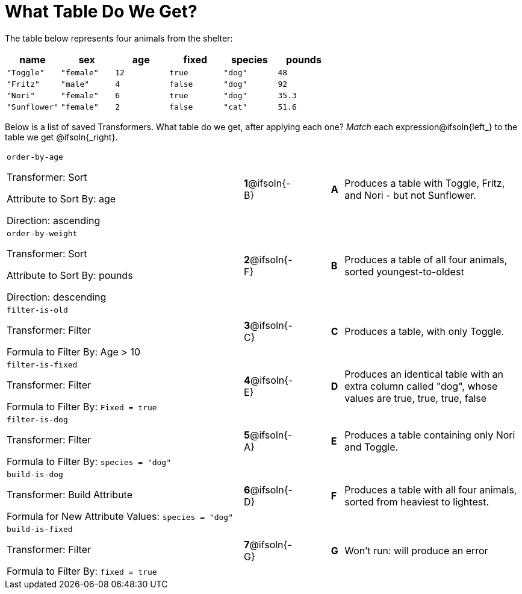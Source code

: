 = What Table Do We Get?

++++
<style>
table td:first-of-type p { min-height: unset; }  /* Don't use the default min-height rule */
</style>
++++

The table below represents four animals from the shelter:

[cols='6',options="header"]
|===
| name
| sex
| age
| fixed
| species
| pounds

| `"Toggle"`
| `"female"`
| `12`
| `true`
| `"dog"`
| `48`

| `"Fritz"`
| `"male"`
| `4`
| `false`
| `"dog"`
| `92`

| `"Nori"`
| `"female"`
| `6`
| `true`
| `"dog"`
| `35.3`

| `"Sunflower"`
| `"female"`
| `2`
| `false`
| `"cat"`
| `51.6`

|===

Below is a list of saved Transformers. What table do we get, after applying each one? _Match_ each expression@ifsoln{left_} to the table we get @ifsoln{_right}.

[.FillVerticalSpace, cols=">.^20a, ^.^1a, 3, ^.^1a, .^15a",stripes="none",grid="none",frame="none"]
|===

| `order-by-age`

Transformer: Sort

Attribute to Sort By: age

Direction: ascending

|*1*@ifsoln{-B} ||*A*
| Produces a table with Toggle, Fritz, and Nori - but not Sunflower.

| `order-by-weight`

Transformer: Sort

Attribute to Sort By: pounds

Direction: descending
|*2*@ifsoln{-F} ||*B*
| Produces a table of all four animals, sorted youngest-to-oldest

| `filter-is-old`

Transformer: Filter

Formula to Filter By: Age > 10
|*3*@ifsoln{-C} ||*C*
| Produces a table, with only Toggle.

| `filter-is-fixed`

Transformer: Filter

Formula to Filter By: `Fixed = true`
|*4*@ifsoln{-E}||*D*
| Produces an identical table with an extra column called "dog", whose values are true, true, true, false

| `filter-is-dog`

Transformer: Filter

Formula to Filter By: `species = "dog"`
|*5*@ifsoln{-A} ||*E*
| Produces a table containing only Nori and Toggle.

| `build-is-dog`

Transformer: Build Attribute

Formula for New Attribute Values: `species = "dog"`
|*6*@ifsoln{-D} ||*F*
| Produces a table with all four animals, sorted from heaviest to lightest.

| `build-is-fixed`

Transformer: Filter

Formula to Filter By: `fixed = true`
|*7*@ifsoln{-G} ||*G*
| Won’t run: will produce an error

|===

